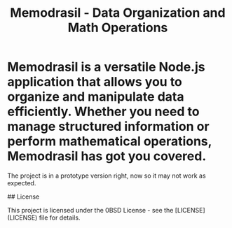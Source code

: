 #+TITLE: Memodrasil - Data Organization and Math Operations

* Memodrasil is a versatile Node.js application that allows you to organize and manipulate data efficiently. Whether you need to manage structured information or perform mathematical operations, Memodrasil has got you covered.
The project is in a prototype version right, now so it may not work as expected.

## License

This project is licensed under the 0BSD License - see the [LICENSE](LICENSE) file for details.
